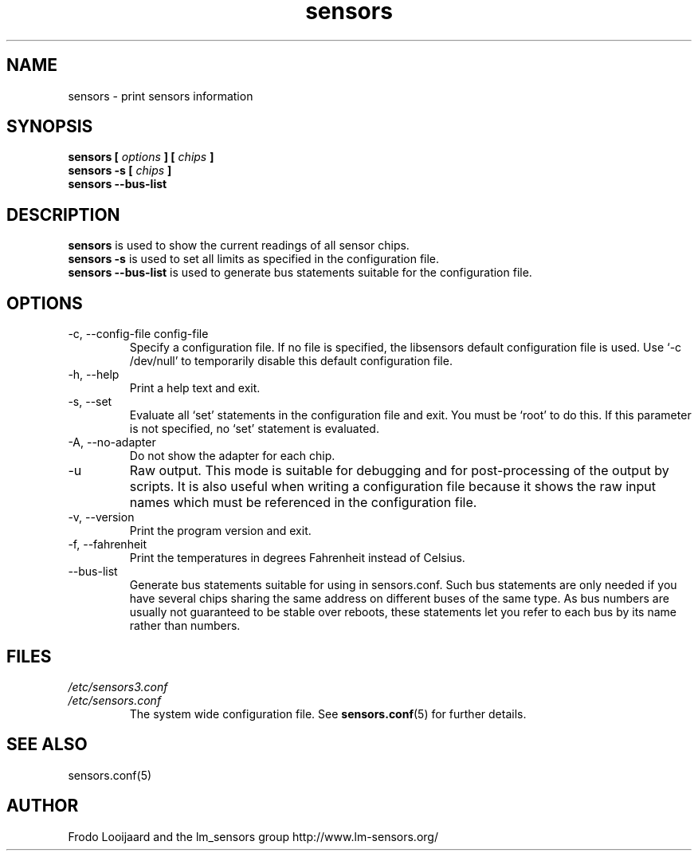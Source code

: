 .\" Copyright 1999 Frodo Looijaard <frodol@dds.nl>
.\" Copyright (C) 2007 Jean Delvare <khali@linux-fr.org>
.\" sensors is distributed under the GPL
.\"
.\" Permission is granted to make and distribute verbatim copies of this
.\" manual provided the copyright notice and this permission notice are
.\" preserved on all copies.
.\"
.\" Permission is granted to copy and distribute modified versions of this
.\" manual under the conditions for verbatim copying, provided that the
.\" entire resulting derived work is distributed under the terms of a
.\" permission notice identical to this one
.\" 
.\" Since the Linux kernel and libraries are constantly changing, this
.\" manual page may be incorrect or out-of-date.  The author(s) assume no
.\" responsibility for errors or omissions, or for damages resulting from
.\" the use of the information contained herein.  The author(s) may not
.\" have taken the same level of care in the production of this manual,
.\" which is licensed free of charge, as they might when working
.\" professionally.
.\" 
.\" Formatted or processed versions of this manual, if unaccompanied by
.\" the source, must acknowledge the copyright and authors of this work.
.\"
.TH sensors 1  "November 2012" "lm-sensors 3" "Linux User's Manual"
.SH NAME
sensors \- print sensors information
.SH SYNOPSIS
.B sensors [
.I options
.B ] [
.I chips
.B ]
.br
.B sensors -s [
.I chips
.B ]
.br
.B sensors --bus-list

.SH DESCRIPTION
.B sensors
is used to show the current readings of all sensor chips.
.br
.B sensors -s
is used to set all limits as specified in the configuration file.
.br
.B sensors --bus-list
is used to generate bus statements suitable for the configuration file.

.SH OPTIONS
.IP "-c, --config-file config-file"
Specify a configuration file. If no file is specified, the libsensors
default configuration file is used. Use `-c /dev/null' to temporarily
disable this default configuration file.
.IP "-h, --help"
Print a help text and exit.
.IP "-s, --set"
Evaluate all `set' statements in the configuration file and exit. You must
be `root' to do this. If this parameter is not specified, no `set' statement
is evaluated.
.IP "-A, --no-adapter"
Do not show the adapter for each chip.
.IP -u
Raw output. This mode is suitable for debugging and for post-processing
of the output by scripts. It is also useful when writing a configuration
file because it shows the raw input names which must be referenced in the
configuration file.
.IP "-v, --version"
Print the program version and exit.
.IP "-f, --fahrenheit"
Print the temperatures in degrees Fahrenheit instead of Celsius.
.IP --bus-list
Generate bus statements suitable for using in sensors.conf. Such bus statements
are only needed if you have several chips sharing the same address on different
buses of the same type. As bus numbers are usually not guaranteed to be stable
over reboots, these statements let you refer to each bus by its name rather
than numbers.
.SH FILES
.I /etc/sensors3.conf
.br
.I /etc/sensors.conf
.RS
The system wide configuration file. See
.BR sensors.conf (5)
for further details.
.RE

.SH SEE ALSO
sensors.conf(5)

.SH AUTHOR
Frodo Looijaard and the lm_sensors group
http://www.lm-sensors.org/


